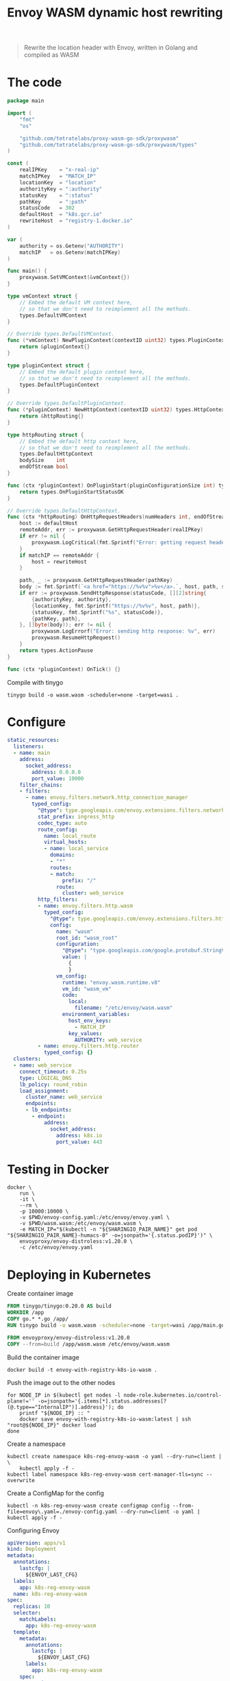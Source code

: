 #+TITLE: Envoy WASM dynamic host rewriting

#+begin_quote
Rewrite the location header with Envoy, written in Golang and compiled as WASM
#+end_quote

* The code
#+begin_src go :tangle main.go
package main

import (
	"fmt"
	"os"

	"github.com/tetratelabs/proxy-wasm-go-sdk/proxywasm"
	"github.com/tetratelabs/proxy-wasm-go-sdk/proxywasm/types"
)

const (
	realIPKey    = "x-real-ip"
	matchIPKey   = "MATCH_IP"
	locationKey  = "location"
	authorityKey = ":authority"
	statusKey    = ":status"
	pathKey      = ":path"
	statusCode   = 302
	defaultHost  = "k8s.gcr.io"
	rewriteHost  = "registry-1.docker.io"
)

var (
	authority = os.Getenv("AUTHORITY")
	matchIP   = os.Getenv(matchIPKey)
)

func main() {
	proxywasm.SetVMContext(&vmContext{})
}

type vmContext struct {
	// Embed the default VM context here,
	// so that we don't need to reimplement all the methods.
	types.DefaultVMContext
}

// Override types.DefaultVMContext.
func (*vmContext) NewPluginContext(contextID uint32) types.PluginContext {
	return &pluginContext{}
}

type pluginContext struct {
	// Embed the default plugin context here,
	// so that we don't need to reimplement all the methods.
	types.DefaultPluginContext
}

// Override types.DefaultPluginContext.
func (*pluginContext) NewHttpContext(contextID uint32) types.HttpContext {
	return &httpRouting{}
}

type httpRouting struct {
	// Embed the default http context here,
	// so that we don't need to reimplement all the methods.
	types.DefaultHttpContext
	bodySize    int
	endOfStream bool
}

func (ctx *pluginContext) OnPluginStart(pluginConfigurationSize int) types.OnPluginStartStatus {
	return types.OnPluginStartStatusOK
}

// Override types.DefaultHttpContext.
func (ctx *httpRouting) OnHttpRequestHeaders(numHeaders int, endOfStream bool) types.Action {
	host := defaultHost
	remoteAddr, err := proxywasm.GetHttpRequestHeader(realIPKey)
	if err != nil {
		proxywasm.LogCritical(fmt.Sprintf("Error: getting request header: '%v'", realIPKey))
	}
	if matchIP == remoteAddr {
		host = rewriteHost
	}

	path, _ := proxywasm.GetHttpRequestHeader(pathKey)
	body := fmt.Sprintf(`<a href="https://%v%v">%v</a>.`, host, path, statusCode)
	if err := proxywasm.SendHttpResponse(statusCode, [][2]string{
		{authorityKey, authority},
		{locationKey, fmt.Sprintf("https://%v%v", host, path)},
		{statusKey, fmt.Sprintf("%s", statusCode)},
		{pathKey, path},
	}, []byte(body)); err != nil {
		proxywasm.LogErrorf("Error: sending http response: %v", err)
		proxywasm.ResumeHttpRequest()
	}
	return types.ActionPause
}

func (ctx *pluginContext) OnTick() {}
#+end_src

Compile with tinygo
#+begin_src tmate :window build-wasm :prologue "docker run --rm --user $(id -u):$(id -g) --tmpfs /.cache --tmpfs /go -v $(pwd):$(pwd) --workdir=$(pwd) tinygo/tinygo:0.20.0 \\"
tinygo build -o wasm.wasm -scheduler=none -target=wasi .
#+end_src

* Configure
#+begin_src yaml :tangle ./envoy-config.yaml
static_resources:
  listeners:
  - name: main
    address:
      socket_address:
        address: 0.0.0.0
        port_value: 10000
    filter_chains:
    - filters:
      - name: envoy.filters.network.http_connection_manager
        typed_config:
          "@type": type.googleapis.com/envoy.extensions.filters.network.http_connection_manager.v3.HttpConnectionManager
          stat_prefix: ingress_http
          codec_type: auto
          route_config:
            name: local_route
            virtual_hosts:
            - name: local_service
              domains:
              - "*"
              routes:
              - match:
                  prefix: "/"
                route:
                  cluster: web_service
          http_filters:
          - name: envoy.filters.http.wasm
            typed_config:
              "@type": type.googleapis.com/envoy.extensions.filters.http.wasm.v3.Wasm
              config:
                name: "wasm"
                root_id: "wasm_root"
                configuration:
                  "@type": "type.googleapis.com/google.protobuf.StringValue"
                  value: |
                    {
                    }
                vm_config:
                  runtime: "envoy.wasm.runtime.v8"
                  vm_id: "wasm_vm"
                  code:
                    local:
                      filename: "/etc/envoy/wasm.wasm"
                  environment_variables:
                    host_env_keys:
                      - MATCH_IP
                    key_values:
                      AUTHORITY: web_service
          - name: envoy.filters.http.router
            typed_config: {}
  clusters:
  - name: web_service
    connect_timeout: 0.25s
    type: LOGICAL_DNS
    lb_policy: round_robin
    load_assignment:
      cluster_name: web_service
      endpoints:
      - lb_endpoints:
        - endpoint:
            address:
              socket_address:
                address: k8s.io
                port_value: 443
#+end_src

* Testing in Docker
#+begin_src tmate :window envoy
docker \
    run \
    -it \
    --rm \
    -p 10000:10000 \
    -v $PWD/envoy-config.yaml:/etc/envoy/envoy.yaml \
    -v $PWD/wasm.wasm:/etc/envoy/wasm.wasm \
    -e MATCH_IP="$(kubectl -n "${SHARINGIO_PAIR_NAME}" get pod "${SHARINGIO_PAIR_NAME}-humacs-0" -o=jsonpath='{.status.podIP}')" \
    envoyproxy/envoy-distroless:v1.20.0 \
    -c /etc/envoy/envoy.yaml
#+end_src

* Deploying in Kubernetes
Create container image
#+begin_src dockerfile :tangle Dockerfile
FROM tinygo/tinygo:0.20.0 AS build
WORKDIR /app
COPY go.* *.go /app/
RUN tinygo build -o wasm.wasm -scheduler=none -target=wasi /app/main.go

FROM envoyproxy/envoy-distroless:v1.20.0
COPY --from=build /app/wasm.wasm /etc/envoy/wasm.wasm
#+end_src

Build the container image
#+begin_src tmate :window build-wasm
docker build -t envoy-with-registry-k8s-io-wasm .
#+end_src

Push the image out to the other nodes
#+begin_src shell
for NODE_IP in $(kubectl get nodes -l node-role.kubernetes.io/control-plane!='' -o=jsonpath='{.items[*].status.addresses[?(@.type=="InternalIP")].address}'); do
    printf "${NODE_IP} :: "
    docker save envoy-with-registry-k8s-io-wasm:latest | ssh "root@${NODE_IP}" docker load
done
#+end_src

Create a namespace
#+begin_src shell
kubectl create namespace k8s-reg-envoy-wasm -o yaml --dry-run=client | \
    kubectl apply -f -
kubectl label namespace k8s-reg-envoy-wasm cert-manager-tls=sync --overwrite
#+end_src

#+RESULTS:
#+begin_example
namespace/k8s-reg-envoy-wasm created
namespace/k8s-reg-envoy-wasm labeled
#+end_example

Create a ConfigMap for the config
#+BEGIN_SRC shell :results silent
kubectl -n k8s-reg-envoy-wasm create configmap config --from-file=envoy\.yaml=./envoy-config.yaml --dry-run=client -o yaml | kubectl apply -f -
#+END_SRC

Configuring Envoy
#+BEGIN_SRC yaml :tangle ./envoy.yaml
apiVersion: apps/v1
kind: Deployment
metadata:
  annotations:
    lastcfg: |
      ${ENVOY_LAST_CFG}
  labels:
    app: k8s-reg-envoy-wasm
  name: k8s-reg-envoy-wasm
spec:
  replicas: 10
  selector:
    matchLabels:
      app: k8s-reg-envoy-wasm
  template:
    metadata:
      annotations:
        lastcfg: |
          ${ENVOY_LAST_CFG}
      labels:
        app: k8s-reg-envoy-wasm
    spec:
      containers:
      - name: envoy
        securityContext:
          runAsUser: 1000
          runAsGroup: 1000
          readOnlyRootFilesystem: true
          allowPrivilegeEscalation: false
        env:
          - name: MATCH_IP
            value: ${MATCH_IP}
        args:
        - -c
        - /etc/envoy/envoy.yaml
        image: envoy-with-registry-k8s-io-wasm:latest
        imagePullPolicy: Never
        volumeMounts:
          - name: config
            mountPath: /etc/envoy/envoy.yaml
            subPath: envoy.yaml
        ports:
          - name: http
            containerPort: 10000
      volumes:
      - name: config
        configMap:
          name: config
---
apiVersion: v1
kind: Service
metadata:
  labels:
    app: k8s-reg-envoy-wasm
  name: k8s-reg-envoy-wasm
spec:
  ports:
  - name: wasm
    port: 10000
    protocol: TCP
    targetPort: 10000
  selector:
    app: k8s-reg-envoy-wasm
  type: ClusterIP
---
apiVersion: networking.k8s.io/v1
kind: Ingress
metadata:
  name: k8s-reg-envoy-wasm
spec:
  rules:
  - host: k8s-reg-envoy-wasm.${SHARINGIO_PAIR_BASE_DNS_NAME}
    http:
      paths:
      - backend:
          service:
            name: k8s-reg-envoy-wasm
            port:
              number: 10000
        path: /
        pathType: ImplementationSpecific
  tls:
  - hosts:
    - k8s-reg-envoy-wasm.${SHARINGIO_PAIR_BASE_DNS_NAME}
    secretName: letsencrypt-prod
#+END_SRC

#+BEGIN_SRC shell :results silent
export \
    ENVOY_LAST_CFG=$(cat Dockerfile main.go envoy-config.yaml wasm.wasm | sha256sum) \
    MATCH_IP="$(kubectl -n "${SHARINGIO_PAIR_NAME}" get pod "${SHARINGIO_PAIR_NAME}-humacs-0" -o=jsonpath='{.status.podIP}')"
envsubst < envoy.yaml | kubectl -n k8s-reg-envoy-wasm apply -f -
#+END_SRC

* Notes and references
- https://tufin.medium.com/extending-envoy-proxy-with-golang-webassembly-e51202809ba6
- https://github.com/mstrYoda/envoy-proxy-wasm-filter-golang/blob/master/main.go
- https://github.com/tetratelabs/proxy-wasm-go-sdk/blob/main/examples/http_routing/main.go
